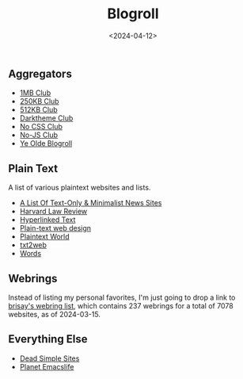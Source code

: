 #+title: Blogroll
#+date: <2024-04-12>

** Aggregators
:PROPERTIES:
:CUSTOM_ID: aggregators
:END:
- [[https://1mb.club/][1MB Club]]
- [[https://250kb.club/][250KB Club]]
- [[https://512kb.club/][512KB Club]]
- [[https://darktheme.club/][Darktheme Club]]
- [[https://nocss.club/][No CSS Club]]
- [[https://no-js.club/][No-JS Club]]
- [[https://blogroll.org/][Ye Olde Blogroll]]

** Plain Text
:PROPERTIES:
:CUSTOM_ID: plain-text
:END:
A list of various plaintext websites and lists.

- [[https://greycoder.com/a-list-of-text-only-new-sites/][A List Of
  Text-Only & Minimalist News Sites]]
- [[https://harvardlawreview.org/][Harvard Law Review]]
- [[https://sjmulder.nl/en/textonly.html][Hyperlinked Text]]
- [[https://medium.com/@letsworkshop/plain-text-web-design-a78ccaf9dbc0][Plain-text
  web design]]
- [[https://plaintextworld.com/][Plaintext World]]
- [[https://github.com/masonarmand/txt2web][txt2web]]
- [[https://justinjackson.ca/words.html][Words]]

** Webrings
:PROPERTIES:
:CUSTOM_ID: webrings
:END:
Instead of listing my personal favorites, I'm just going to drop a link
to [[https://brisray.com/web/webring-list.htm][brisay's webring list]],
which contains 237 webrings for a total of 7078 websites, as of
2024-03-15.

** Everything Else
:PROPERTIES:
:CUSTOM_ID: everything-else
:END:
- [[https://deadsimplesites.com/][Dead Simple Sites]]
- [[https://planet.emacslife.com/][Planet Emacslife]]
